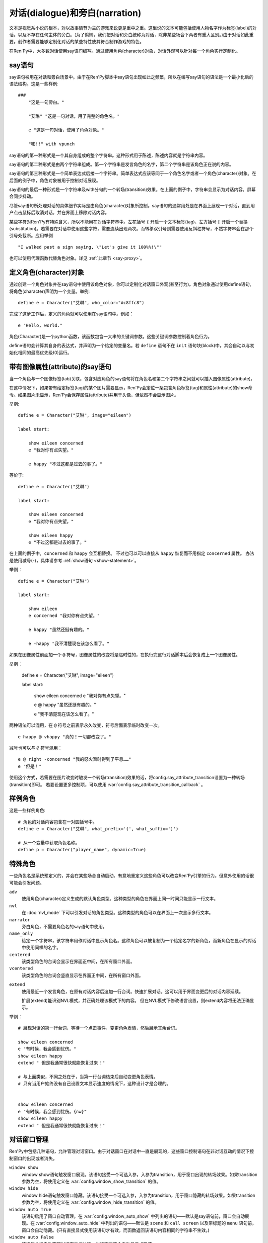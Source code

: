 .. _dialogue-and-narration:

对话(dialogue)和旁白(narration)
================================

文本是视觉系小说的根本，对以故事情节为主的游戏来说更是重中之重。这里说的文本可能包括使用人物名字作为标签(label)的对话，以及不存在任何主体的旁白。(为了偷懒，我们把对话和旁白统称为对话，除非某些场合下两者有重大区别。)由于对话如此重要，创作者需要能够定制化对话的某些特性使其符合制作游戏的特色。

在Ren'Py中，大多数对话使用say语句编写。通过使用角色(character)对象，对话外观可以针对每一个角色实行定制化。

.. _say-statement:

say语句
-------------

say语句被用在对话和旁白场景中。由于在Ren'Py脚本中say语句出现如此之频繁，所以在编写say语句的语法是一个最小化后的语法结构。这是一些样例::

    ###
        "这是一句旁白。"

        "艾琳" "这是一句对话，用了完整的角色名。"

        e "这是一句对话，使用了角色对象。"

        "嘭!!" with vpunch

say语句的第一种形式是一个其自身组成的整个字符串。这种形式用于陈述，陈述内容就是字符串内容。

say语句的第二种形式是由两个字符串组成。第一个字符串是发言角色的名字，第二个字符串是该角色正在说的内容。

say语句的第三种形式是一个简单表达式后接一个字符串。简单表达式应该等同于一个角色名字或者一个角色(character)对象。在后面的例子中，角色对象被用于控制对话展现。

say语句的最后一种形式是一个字符串及with分句的一个转场(transition)效果。在上面的例子中，字符串会显示为对话内容，屏幕会同步抖动。


尽管say语句所处理对话的具体细节实际是由角色(character)对象所控制，say语句的通常用处是在界面上展现一个对话，直到用户点击鼠标后取消对话，并在界面上移除对话内容。

某些字符对Ren'Py有特殊含义，所以不能用在对话字符串中。左花括号 ``{`` 开启一个文本标签(tag)，左方括号 ``[`` 开启一个替换(substitution)。若需要在对话中使用这些字符，需要连续出现两次。而转移双引号则需要使用反斜杠符号，不然字符串会在那个引号处截断。应用举例

::

    "I walked past a sign saying, \"Let's give it 100%%!\""

也可以使用代理函数代替角色对象。详见 :ref:`此章节 <say-proxy>`。

.. _defining-character-objects:

定义角色(character)对象
--------------------------

通过创建一个角色对象并在say语句中使用该角色对象，你可以定制化对话窗口外观(甚至行为)。角色对象通过使用define语句，将角色(character)声明为一个变量。举例::

    define e = Character("艾琳", who_color="#c8ffc8")

完成了这步工作后，定义的角色就可以使用在say语句中。例如：

::

    e "Hello, world."

角色(Character)是一个python函数，该函数包含一大串的关键词参数。这些关键词参数控制着角色行为。

define语句会计算其自身的表达式，并声明为一个给定的变量名。若 ``define`` 语句不在 ``init`` 语句块(block)中，其会自动以与初始化相同的最高优先级(0)运行。

.. function:: Character(name, kind=adv, **args)

    创建并返回了一个角色对象，其控制了对话和旁白的观感。

    `name`
        如果该参数是一个字符串，则成为对话中角色的名字。如果 *name* 参数是 ``None`` ，名字不会显示，用于旁白。

    `kind`
        新建角色的基底角色。当使用该参数时，新建角色没有显示赋值的参数，均使用对应基底角色的属性作为默认值。这个设计常用来定义模板(template)角色，然后继承模板角色属性并修改。

    **链接图片** 与某个角色关联的图像标签(tag)名。这种设计，允许一个包含角色的say语句使用标签(tag)名来展现角色图片，也同时允许角色说话时Ren'Py自动选择并展现一个头像。

    `image`
        与角色关联的图像标签(tag)名的字符串。

    **语音标签(tag)** 若某个声音标签(tag)被指定为某个角色所有，标签下对应的声音文件将会与该角色关联，这些声音文件可以在自定义设置界面被静音或者被播放。

    `voice_tag`
        voice_tag是一个字符串，在“voice”频道内可以voice_tag可以控制关联角色声音文件的静音或者播放。

    **前缀和后缀** 这个设计允许在角色名字或者展现文本上添加前缀和后缀。前缀和后缀可以用在每一行对话的前后添加引用内容。

    `what_prefix`
        显示对话内容之前，添加的前缀字符串。

    `what_suffix`
        显示对话内容之前，添加的后缀字符串。

    `who_prefix`
        显示角色名字之前，添加的前缀字符串。

    `who_suffix`
        显示角色名字之前，添加的后缀字符串。

    **改变角色显示名** 该可选项用于控制显示角色名。

    `dynamic`
        该参数若为True，角色名 `name` 应是一个包含python表达式的字符串。该字符串会在每行对话执行前先演算，将演算结果用作角色名。

    **互动控制** 这些可选项在“对话展示、发生互动、模式输入”情况下控制显示效果。

    `condition`
        若给定，该参数应是一个包含python表达式的字符串。若表达式结果为False，对话不会发生，即say语句不会执行。

    `interact`
        若该值为True，默认情况下无论对话何时被展现，都会发生一项互动。若该值为False，则互动不会发生，而一些额外元素可以被添加到界面上。

    `advance`
        若该值为True，默认情况下用户可以快进语句执行，还有一些其他的快进方式(比如跳过skip和auto-forward mode自动前进模式)也将生效。若该值为False，用户不能跳过say语句，除非脚本中出现某些替换方法(比如跳转超链接)。

    `callback`
        角色发言时，若有事件(event)发生则会被调用的函数。详见 :ref:`角色(character)回调(callback) <character-callbacks>` 章节。

    **点击继续** “点击继续”提示是在(一段内容)所有文本均已展示完的情况下，通常出现一次，提醒用户进入下一部分内容。

    `ctc`
        一个用做“点击继续”提示的可展现部件，若有其他特殊提示被使用时可能不会展现。

    `ctc_pause`
        当文本显示被{p}或{w}标签(tag)暂停时，用作“点击继续”提示的一个可视组件。

    `ctc_timedpause`
        当文本显示被{p=}或{w=}标签(tag)暂停时，用作“点击继续”提示的一个可视组件。当该值为None时，会使用 `ctc_pause` 的值作为默认值。若你想要使用 `ctc_pause` 而不是 `ctc_timedpause` ，请使用 ``Null()`` 。

    `ctc_position`
        该参数控制“点击继续”提示的位置。若值为 ``"nestled"`` ，该提示会作为目前展示文本的一部分出现，在最后一个字符显示后立即出现相应提示。若值为 ``"fixed"`` ，提示会被直接添加到界面上，其在界面上的位置由位置样式属性控制。

    **界面** 显示对话使用到一个 :ref:`界面 <screens>` 。该入参允许你选择界面(screen)，并传入参数。

    `screen`
        显示对话时使用的界面名。

    关键词参数以前缀 ``show_`` 开头，去掉前缀后传参给界面(screen)。例如， ``show_myflag`` 的值会改为变量 ``myflag`` 并传参给界面(screen)。(myflag变量并不是默认会用参数，但可以被一个定制对话界面使用。)

    鉴于某些历史原因，show系列变量由Ren'Py引擎处理：

    `show_layer`
        若给定了这个参数，其应该是一个字符串，这个字符串给定了展现“说话”界面所在图层的名字。

    **样式化文本和窗口** 以 ``who_`` 、 ``what_`` 和 ``window_`` 开头的关键词参数，会去掉前缀后分别用于 doc:`样式 <styles>` 角色名、对话文本和窗口内容。

    例如，若一个角色被给定了关键词参数 ``who_color="#c8ffc8"`` ，角色名的颜色就被改变，这里的例子中会被改成绿色。 ``window_background="frame.png"`` 是把包含该角色的对话窗口背景设置为图片frame.png。

    应用于角色名、对话文本和窗口的样式化，也可以使用这种方式进行设置：分别对应使用 ``who_style`` ， ``what_style`` 和 ``window_style`` 参数。

    设置 :var:`config.character_id_prefixes` 后，就可以样式化其他可视组件了。例如，如果使用了默认的GUI配置，带有前缀 `namebox_` 的样式将会应用在发言角色名上。

.. _say-with-image-attributes:

带有图像属性(attribute)的say语句
----------------------------------

当一个角色与一个图像标签(tab)关联，包含对应角色的say语句将在角色名和第二个字符串之间就可以插入图像属性(attribute)。

在这中情况下，如果带有给定标签(tag)的某个图片需要显示，Ren'Py会定位一条包含角色标签(tag)和属性(attribute)的show命令。如果图片未显示，Ren'Py会保存属性(attribute)并用于头像，但依然不会显示图片。


举例::

    define e = Character("艾琳", image="eileen")

    label start:

        show eileen concerned
        e "我对你有点失望。"

        e happy "不过这都是过去的事了。"

等价于::

    define e = Character("艾琳")

    label start:

        show eileen concerned
        e "我对你有点失望。"

        show eileen happy
        e "不过这都是过去的事了。"

在上面的例子中，``concerned`` 和 ``happy`` 会互相替换。
不过也可以可以直接从 ``happy`` 恢复而不用指定 ``concerned`` 属性。
办法是使用减号(-)，具体请参考 :ref:`show语句 <show-statement>`。

举例：

::

    define e = Character("艾琳")

    label start:

        show eileen
        e concerned "我对你有点失望。"

        e happy "虽然还挺有趣的。"

        e -happy "我不清楚现在该怎么看了。"

如果在图像属性前面加一个 ``@`` 符号，图像属性的改变将是临时性的，在执行完这行对话脚本后会恢复成上一个图像属性。

举例：

    define e = Character("艾琳", image="eileen")

    label start:

        show eileen concerned
        e "我对你有点失望。"

        e @ happy "虽然还挺有趣的。"

        e "我不清楚现在该怎么看了。"

两种语法可以混用，在 ``@`` 符号之前表示永久改变，符号后面表示临时改变一次。

::

    e happy @ vhappy "真的！一切都改变了。"

减号也可以与 ``@`` 符号混用：

::

    e @ right -concerned "我的怒火暂时得到了平息……"
    e "但是！"

使用这个方式，若需要在图片改变时触发一个转场(transition)效果的话，将config.say_attribute_transition设置为一种转场(transition)即可。
若要设置更多控制项，可以使用 :var:`config.say_attribute_transition_callback` 。

.. _example-characters:

样例角色
------------------

这是一些样例角色::

    # 角色的对话内容包含在一对圆括号中。
    define e = Character("艾琳", what_prefix='(', what_suffix=')')

    # 从一个变量中获取角色名称。
    define p = Character("player_name", dynamic=True)

.. _special-characters:

特殊角色
------------------

一些角色名是系统预定义的，并会在某些场合自动启动。有意地重定义这些角色可以改变Ren'Py引擎的行为，但意外使用的话很可能会引发问题。

``adv``
    使用角色(character)定义生成的默认角色类型。这种类型的角色在界面上同一时间只能显示一行文本。

``nvl``
    在 :doc:`nvl_mode` 下可以引发对话的角色类型。这种类型的角色可以在界面上一次显示多行文本。

``narrator``
    旁白角色，不需要角色名的say语句中使用。

``name_only``
    给定一个字符串，该字符串用作对话中显示角色名。这种角色可以被复制为一个给定名字的新角色，而新角色在显示的对话中使用同样的名字。

``centered``
    该类型角色的台词会显示在界面正中间，在所有窗口外面。

``vcentered``
    该类型角色的台词会竖直显示在界面正中间，在所有窗口外面。

.. _extend:

``extend``
    使用最近一个发言角色，在原有对话内容后追加一行台词。快速扩展对话。这可以用于界面变更后的对话内容延续。

    扩展(extend)能识别NVL模式，并正确处理该模式下的内容。
    但在NVL模式下修改语言设置，则extend内容将无法正确显示。

举例：

::

    # 展现对话的第一行台词，等待一个点击事件，变更角色表情，然后展示其余台词。

    show eileen concerned
    e "有时候，我会感到忧伤。"
    show eileen happy
    extend " 但是我通常很快就能恢复过来！"

    # 与上面类似，不同之处在于，当第一行台词结束后自动变更角色表情。
    # 只有当用户始终没有自己设置文本显示速度的情况下，这种设计才是合理的。


    show eileen concerned
    e "有时候，我会感到忧伤。{nw}"
    show eileen happy
    extend " 但是我通常很快就能恢复过来！"

.. _dialogue-window-management:

对话窗口管理
--------------------------

Ren'Py中包括几种语句，允许管理对话窗口。由于对话窗口在对话中一直是展现的，这些窗口控制语句在非对话互动的情况下控制窗口的出现或者消失。

``window show``
    window show语句触发窗口展现。该语句接受一个可选入参，入参为transition，用于窗口出现的转场效果。如果transition参数为空，将使用定义在  :var:`config.window_show_transition` 的值。

``window hide``
    window hide语句触发窗口隐藏。该语句接受一个可选入参，入参为transition，用于窗口隐藏的转场效果。如果transition参数为空，将使用定义在  :var:`config.window_hide_transition` 的值。

``window auto True``
    该语句启用了窗口自动管理。在 :var:`config.window_auto_show` 中列出的语句——默认是say语句前，窗口会自动展现。在 :var:`config.window_auto_hide` 中列出的语句——默认是 ``scene`` 和 ``call screen`` 以及带标题的 ``menu`` 语句前，窗口会自动隐藏。(只有直接显式使用该语句才有效，而函数返回该语句内容相同的字符串不生效。)

``window auto False``
    该语句关闭自动管理对话窗口的功能。对话窗口不会自动显示或隐藏。

``window auto`` 语句分别使用 :var:`config.window_show_transition` 和 :var:`config.window_hide_transition` 作为显示和隐藏窗口的转场效果。 ``window auto`` 启用的自动化管理可以被 ``window show`` 或者 ``window hide`` 语句关闭。

举例：

::

    window show # 使用默认转场效果显示窗口
    pause       # 在暂停中依然显示窗口
    window hide # 隐藏窗口
    pause       # 在暂停中依然隐藏窗口

    window show dissolve # 使用融化(dissolve)效果显示窗口
    pause                # 在暂停中依然显示窗口
    window hide dissolve # 使用融化(dissolve)效果隐藏窗口
    pause                # 在暂停中依然隐藏窗口

    window auto True

    "The window is automatically shown before this line of dialogue."
    pause                # 在暂停中依然显示窗口

    scene bg washington  # 在场景(scene)切换前隐藏窗口
    with dissolve

    window show     # 在窗口自动显示之前强行要求显示

    show eileen
    with dissolve

    "Without window show, the window would have been shown here."

对话窗口管理是
:func:`Preference` 特性构造器“show empty window”一项的主题。若“show empty window”特性被关闭，以上语句均不会产生任何效果。

.. _say-with-arguments:

带有参数的say语句
------------------

使用语句后面圆括号包含的入参值可以传给say语句。举例::

    e "Hello, world." (what_color="#8c8")

传入say语句的参数首先会被 var:`config.say_arguments_callback` 回调函数处理，前提是入参不是None。若有回调函数无法处理的参数，将会被传给角色(character)，因为这些参数会被看作定义角色所需。上面的样例会将对话显示为绿色。

特殊关键词 `_with_node` 将在本次互动中角色的 `with_none` 属性(attribute)。

`interact` 参数是个特殊情况：当定义角色对象时就把该参数设置为False后，即使后面再次传入 ``interact=True`` 也依然不能覆盖原设置，也就是说角色依然不会对互动有反应。

注意，:var:`config.say_arguments_callback` 配置的回调函数并不会在传入参时调用，而且也并不是每条say语句执行时都被调用。
该配置项可以用来实现角色面对不同情况时的不同反应。例如：

::

    init python:
        def say_arguments_callback(char, *args, **kwargs):
            if colorblind_mode:
                kwargs["what_color"] = "#000"
            return args, kwargs

    define config.say_arguments_callback = say_arguments_callback

.. _monologue-mode:

独白模式
--------------

某些视觉小说会有大段连续的旁白，或者同一个角色的多段会话内容。这种情况下，脚本里反复写入角色名称和引号就显得很累赘。

为了应对这些情况，Ren'Py提供了独白模式。将对话内容放入成对的3个双引号中，Ren'Py会根据对话内容中的空行自动分段。
分段后的每一段内容，都会创建自身的say语句。这里的一个样例，包含3段旁白，将分为3段对话。

::

    """
    这是第一行旁白。第一行比其他两行都长，所以它将换行
    (补足字数补足字数补足字数补足字数)。

    这是第二行旁白。

    这是第三行旁白。
    """

    e """
    这是对话的第一行。第一行比其他两行都长，所以它将换行
    (补足字数补足字数补足字数补足字数)。

    这是对话的第二行。

    这是对话的第三行。
    """

say语句后面可能会有分句，并带上入参或者属性(attribute)。这些入参或者属相将在独白中分配给每一行。

如果创作者想要忽略段落之间的空行，可以在脚本文件最外层，并且第一行独白之前写一条 ``rpy monologue single`` 。
(译者注：即，不使用空行自动分段。)

如果想要禁用该设置，或者混用三重双引号与单条对话的形式，可以使用 ``rpy monologue none`` 标记独白模式的结尾位置。

.. _the-character-store:

``character`` 存储区
-----------------------

*主要内容在* :ref:`named-stores` 。

say语句会在默认存储区之前先搜索 ``character`` 命名存储区。
如果你想要默认存储区中保存一个与角色名字相同的变量，需要这样定义：

::

    define character.e = Character("Eileen")

该角色就可以在默认存储区中像一般变量一样使用了：

::

    default e = 0

    label start:

        # 这依然是一个糟糕的变量名。
        $ e = 100

        e "我们现在还有 [e] 个单位的能量。"

这在管理某个角色相关的变量信息方面很有用，不会跟say语句发生冲突。

::

    define character.naomi = Character("Naomi Nagata", who_color="#8c8")
    default naomi = PersonClass(engineering=5, max_g_force=.7) # 可以是一个对象
    define character.fred = Character("Fred Johnson", who_color="#72f")
    default fred.money = 1000 # 可以是一个自定义命名空间中的变量
    default fred.rank = "Colonel"

    label traded:
        fred "这个给你。"
        $ fred.money -= 50
        $ naomi.money += 50
        naomi "Thanks ! I knew you would value my class-[naomi.engineering] engineering skills."
        naomi "感谢！我就知道你会意识到我 [naomi.engineering] 级工程技能的价值。"

.. _alternative-presentations:

其他表现形式
------------

:doc:`nvl_mode` ：在整个屏幕显示对话内容的模式。

:doc:`bubble` ：使用台词气泡来显示对话内容，并且使用可互动的方式调整气泡位置。

.. _see-also:

其他参考
--------

:doc:`statement_equivalents` ：如何在Python中使用本章节描述的大多数功能特性，虽然有一些制约条件。

:func:`renpy.last_say` ：提供最后一条say语句的信息。
